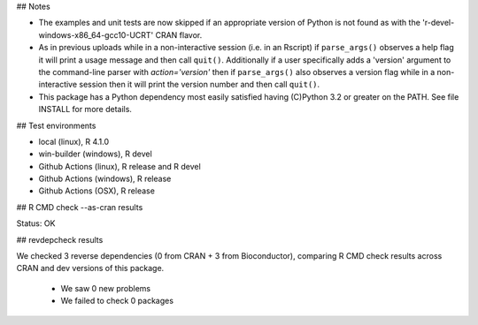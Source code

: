 ## Notes

* The examples and unit tests are now skipped if an appropriate
  version of Python is not found as with the 'r-devel-windows-x86_64-gcc10-UCRT'
  CRAN flavor.

* As in previous uploads while in a non-interactive session (i.e. in an
  Rscript) if ``parse_args()`` observes a help flag it will print a usage
  message and then call ``quit()``.  Additionally if a user specifically adds
  a 'version' argument to the command-line parser with `action='version'` then
  if ``parse_args()`` also observes a version flag while in a non-interactive
  session then it will print the version number and then call ``quit()``.

* This package has a Python dependency most easily satisfied having (C)Python
  3.2 or greater on the PATH.  See file INSTALL for more details.

## Test environments

* local (linux), R 4.1.0
* win-builder (windows), R devel
* Github Actions (linux), R release and R devel
* Github Actions (windows), R release
* Github Actions (OSX), R release

## R CMD check --as-cran results

Status: OK

## revdepcheck results

We checked 3 reverse dependencies (0 from CRAN + 3 from Bioconductor), comparing R CMD check results across CRAN and dev versions of this package.

 * We saw 0 new problems
 * We failed to check 0 packages
